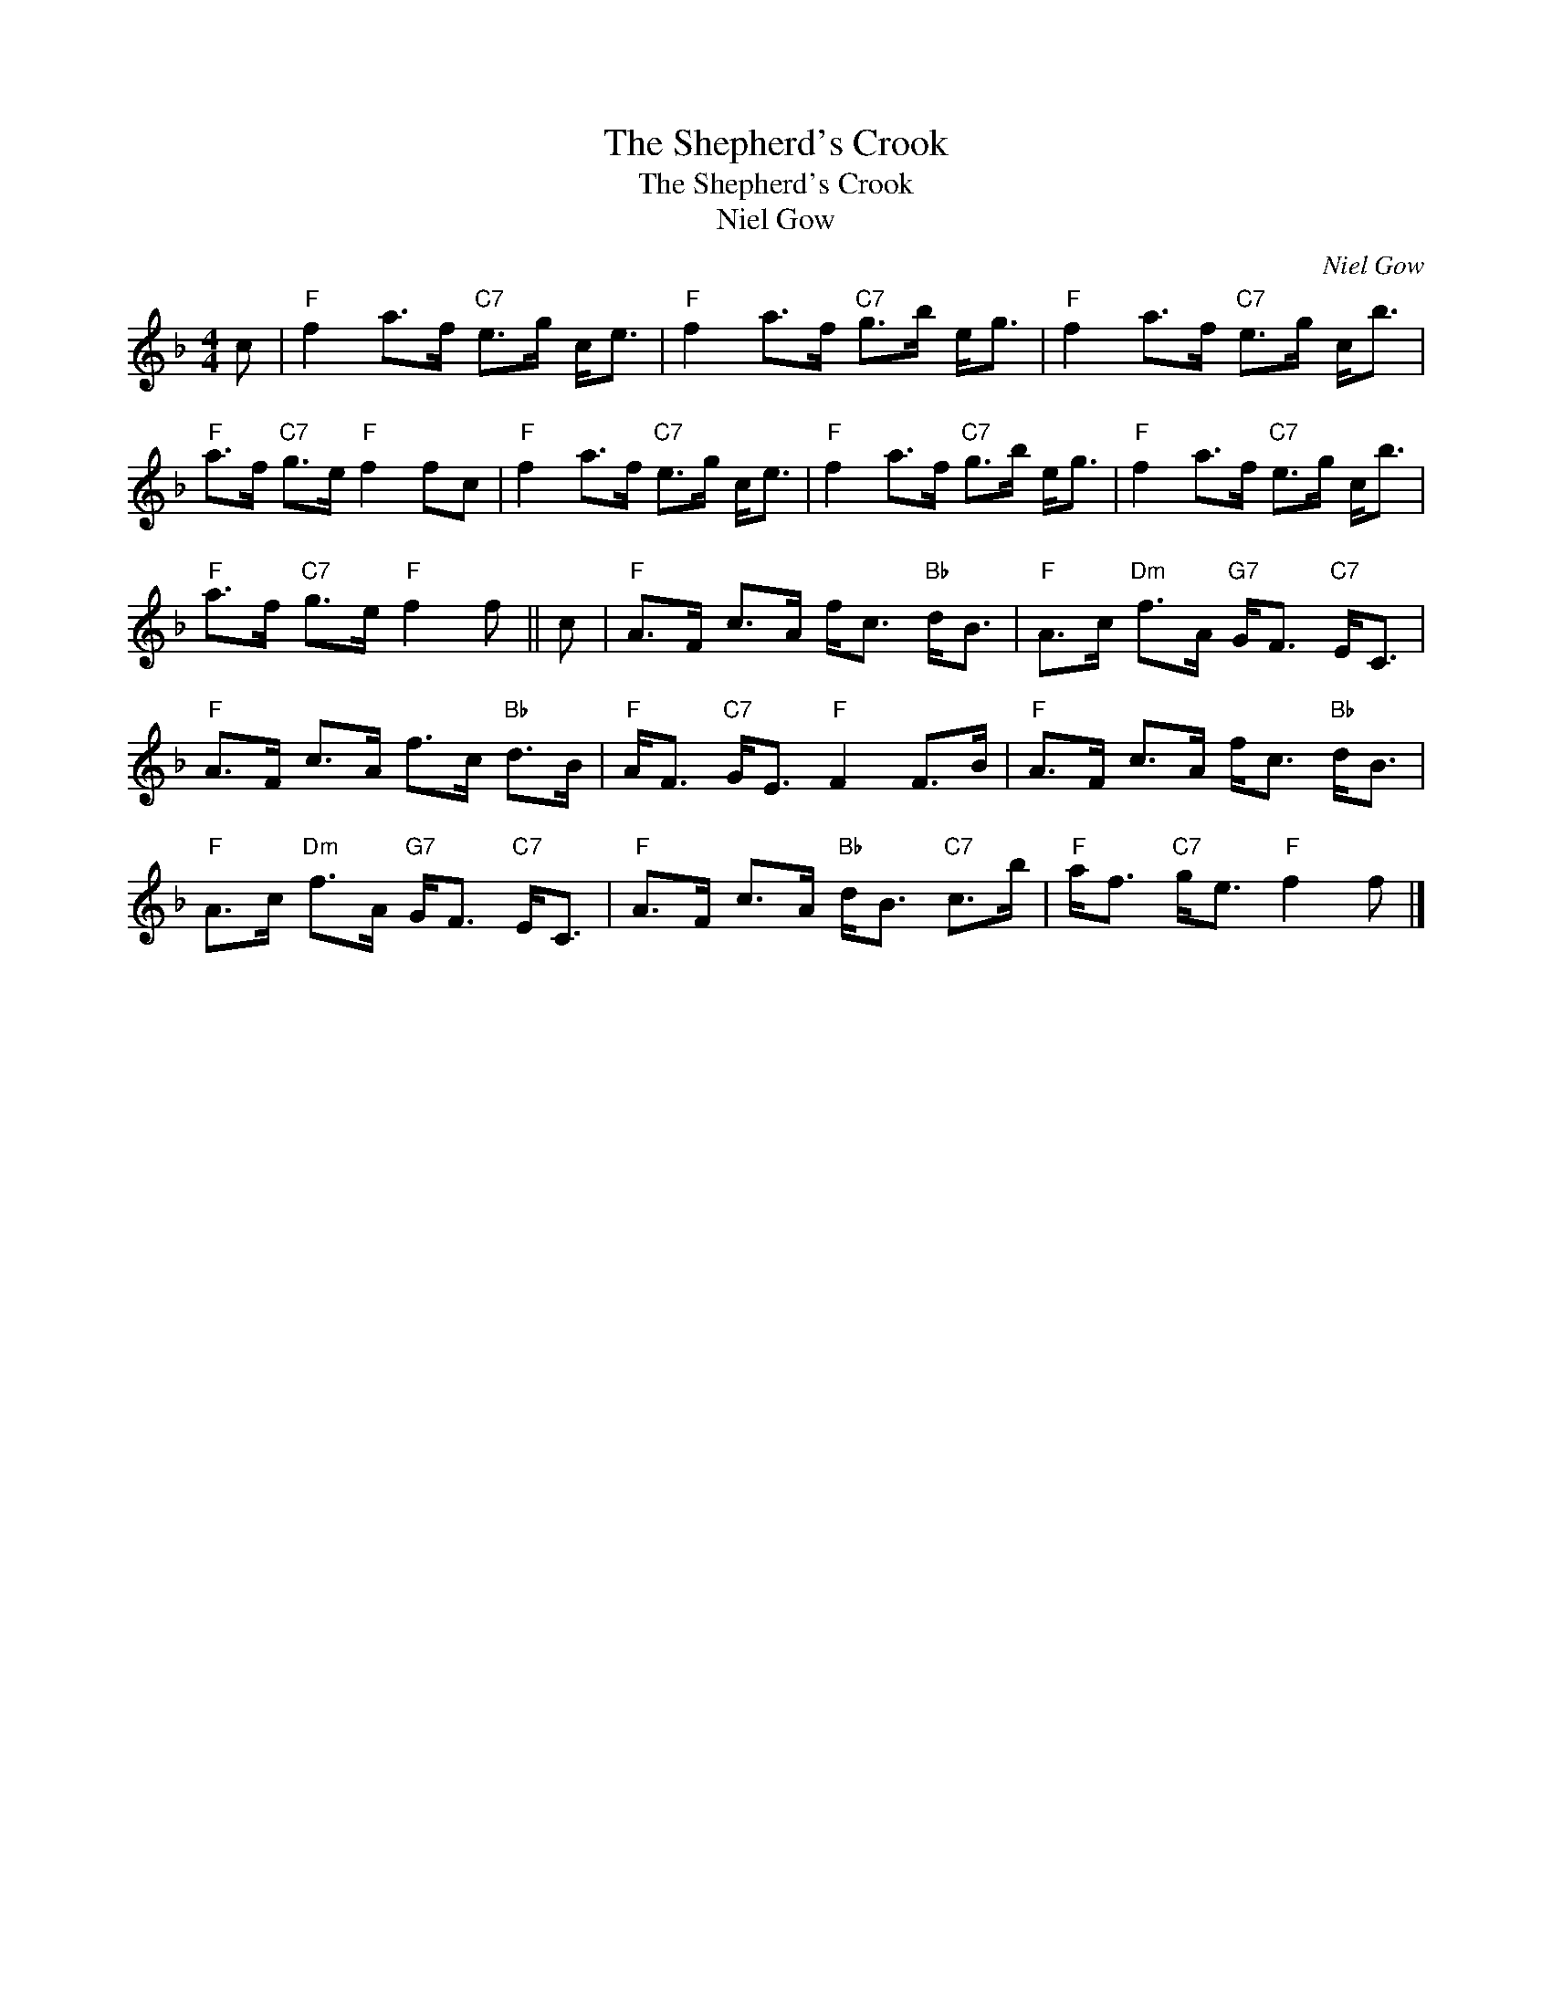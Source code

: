 X:1
T:The Shepherd's Crook
T:The Shepherd's Crook
T:Niel Gow
C:Niel Gow
L:1/8
M:4/4
K:F
V:1 treble 
V:1
 c |"F" f2 a>f"C7" e>g c<e |"F" f2 a>f"C7" g>b e<g |"F" f2 a>f"C7" e>g c<b | %4
"F" a>f"C7" g>e"F" f2 fc |"F" f2 a>f"C7" e>g c<e |"F" f2 a>f"C7" g>b e<g |"F" f2 a>f"C7" e>g c<b | %8
"F" a>f"C7" g>e"F" f2 f || c |"F" A>F c>A f<c"Bb" d<B |"F" A>c"Dm" f>A"G7" G<F"C7" E<C | %12
"F" A>F c>A f>c"Bb" d>B |"F" A<F"C7" G<E"F" F2 F>B |"F" A>F c>A f<c"Bb" d<B | %15
"F" A>c"Dm" f>A"G7" G<F"C7" E<C |"F" A>F c>A"Bb" d<B"C7" c>b |"F" a<f"C7" g<e"F" f2 f |] %18

